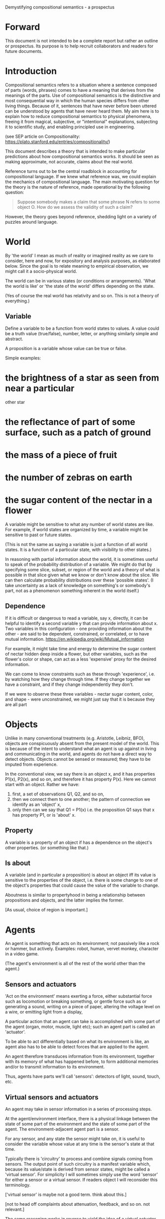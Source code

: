 Demystifying compositional semantics - a prospectus

* Forward

This document is not intended to be a complete report but rather an
outline or prospectus.  Its purpose is to help recruit collaborators
and readers for future documents.

* Introduction

Compositional semantics refers to a situation where a sentence composed 
of parts (words, phrases) comes to have a meaning that derives from
the meanings 
of the parts.  Use of compositional semantics is the distinctive and
most consequential way in which the human species differs from other
living things.  Because of it, sentences that have
never before been uttered can be understood by agents that have never
heard them. My aim here is to explain how to reduce compositional
semantics to physical phenomena, freeing it from
magical, subjective, or "intentional" explanations,
subjecting it to scientific study, and enabling principled use in
engineering.

(see SEP article on Compositionality: https://plato.stanford.edu/entries/compositionality/)

This document describes a theory that is intended to make particular
predictions about how compositional semantics works.  It should be seen as making
approximate, not accurate, claims about the real world.

Reference turns out to be the central roadblock in accounting for
compositional language.  If we knew what reference was, we could
explain the mechanics of compositional language.  The main motivating
question for the theory is the nature of reference, made operational
by the following question:

    #+BEGIN_QUOTE
    Suppose somebody makes a claim that some phrase N refers to some
    object O.  How do we assess the validity of such a claim?
    #+END_QUOTE

However, the theory goes beyond reference, shedding light on a variety
of puzzles around language.

* World

By 'the world' I mean as much of reality or imagined reality as we care to consider, here
and now, for expository and analysis purposes, as elaborated below.
Since the goal is to relate meaning to empirical observation, we might
call it a socio-physical world.

The world can be in various states (or conditions or arrangements).
'What the world is like' or 'the state of the world' differs
depending on the state.

(Yes of course the real world has relativity and so on.  This is not a
theory of everything.)

** Variable

Define a variable to be a function from world states to values.  A
value could be a truth value (true/false), number, letter, or anything
similarly simple and abstract.

A proposition is a variable whose value can be true or false.

Simple examples:
* the brightness of a star as seen from near a particular
  other star
* the reflectance of part of some surface, such as a patch of ground
* the mass of a piece of fruit
* the number of zebras on earth
* the sugar content of the nectar in a flower

A variable might be sensitive to what any number of world states
are like.  For example, if world states are organized by time, a
variable might be sensitive to past or future states.  

(This is not the same as saying a variable is just a function of all
world states.  It is a function of a particular state, with visibility
to other states.)

In reasoning with partial information about the world, it is sometimes
useful to speak of the probability distribution of a variable.  We
might do that by specifying some slice, subset, or region of the world
and a theory of what is possible in that slice given what we know or
don't know about the slice.  We can then calculate probability
distributions over these 'possible states'.  (I take uncertainty as a
lack of knowledge on something's or somebody's part, not as a
phenomenon something inherent in the world itself.)

** Dependence

If it is difficult or dangerous to read a variable, say x, directly,
it can be helpful to identify a second variable y that can provide information
about x.  Two variables in this configuration - one providing
information about the other - are said to be dependent, constrained, or correlated,
or to have mutual information.
https://en.wikipedia.org/wiki/Mutual_information

For example, it might take time and energy to determine the sugar
content of nectar hidden deep inside a flower, but other variables,
such as the flower's color or shape, can act as a less 'expensive'
proxy for the desired information.

We can come to know constraints such as these through 'experience',
i.e. by watching how they change through time.  If they change
together we have a constraint, and if they change independently they
don't.

If we were to observe these three variables - nectar sugar content,
color, and shape - were unconstrained, we might just say that it is because they are all part

* Objects

Unlike in many conventional treatments (e.g. Aristotle, Leibniz, BFO),
objects are conspicuously absent from the present model of the world.
This is because of the intent to understand what an agent is up
against in living and communicating in the world, and agents do not
have a direct way to detect objects.  Objects cannot be sensed or
measured; they have to be imputed from experience.

In the conventional view, we say there is an object x, and it has
properties P1(x), P2(x), and so on, and therefore it has property
P(x).  Here we cannot start with an object.  Rather we have:

  1. first, a set of observations Q1, Q2, and so on,
  2. then we connect them to one another; the pattern of connection we
     identify as an 'object' x,
  3. only then can we say that Q1 = P1(x) i.e. the proposition Q1 says
     that x has property P1, or is 'about' x.

** Property

A variable is a property of an object if has a dependence on the
object's other properties.  (or something like that.)

** Is about

A variable (and in particular a proposition) is about an object iff
its value is sensitive to the properties of the object, i.e. there is
some change to one of the object's properties that could
cause the value of the variable to change.

Aboutness is similar to propertyhood in being a relationship between
propositions and objects, and the latter implies the former.

[As usual, choice of region is important.]

* Agents

An agent is something that acts on its environment; not passively like a
rock or hammer, but actively.  Examples: robot, human, vervet monkey,
character in a video game.

(The agent's environment is all of the rest of the world other than
the agent.)

** Sensors and actuators

'Act on the environment' means exerting a force, either substantial force
such as locomotion or breaking something, or gentle force such as
or generating a sound,
writing on a piece of paper, 
altering the voltage level on a wire, 
or emitting light from a display,

A particular action that an agent can take is accomplished with some
part of the agent (organ, motor, muscle, light etc); such an agent
part is called an 'actuator'.

To be able to act differentially based on what its environment is
like, an agent also has to be able to detect forces that are applied
to the agent.  

An agent therefore transduces information from its environment,
together with its memory of what has happened before, to form
additional memories and/or to transmit information to its environment.

Thus, agents have parts we'll call 'sensors': detectors of light,
sound, touch, etc.

** Virtual sensors and actuators

An agent may take in sensor information in a series of processing steps.

At the agent/environment interface, there is a physical linkage
between the state of some part of the environment and the state of
some part of the agent.  The environment-adjacent agent part
is a sensor.

For any sensor, and any state the sensor might take on, it is useful
to consider the variable whose value at any time is the sensor's state
at that time.

Typically there is 'circuitry' to process and combine signals coming
from sensors.  The output point of such circuitry is a manifest
variable which, because its value/state is derived from sensor states,
might be called a 'virtual sensor'.  For simplicity I will sometimes
simply use the word 'sensor' for either a sensor or a virtual sensor.
If readers object I will reconsider this terminology.

['virtual sensor' is maybe not a good term.  think about this.]

[not to head off complaints about attenuation, feedback, and so on.
not relevant.]

The same reasoning works in reverse to yield the idea of a virtual
actuator, whose action devolves into the action of more actual
actuators.

An example of such circuitry is tracking.  As something in the
environment moves, or as the agent or one of its sensor-carrying parts
(e.g. eye or ear) moves, the agent may have virtual sensors whose
values correspond to the position or other properties of the moving
entity.  The virtual sensor is a complicated function of actual
sensors.

Some important kinds of sensation may be elicited by the agent
performing an 'experiment', meaning that an actuation/sensation
sequence results in a virtual sensor yielding information not
available in other ways.

** Payoff

Agents may derive benefit or harm from what happens to them, including
their own actions.  The benefit or harm is detected through their
senses, perhaps with some delay.  I think of the payoff as a numerical
quantity, intended to model fitness (in an evolved species), money (in
a commercial product), points (in a game), happiness, etc.  But I do
not care to develop this formally.

An agent will, other things being equal, tend to choose the highest
payoff (or expected payoff) action, if it has a choice.

** Cooperation

When two agents interact, the interaction is called cooperative if the
payoff to both agents is positive.  Otherwise, it is ... not.

When the payoff is positive for one but not the other, the
interaction is exploitative.  Such an interaction pattern can only be
maintained by restricting the "victim's" choices so that the desired
outcome has the highest payoff for them even though that payoff is
negative.

Voluntary non-cooperative interactions tend to be extinguished over
time, since the losing agent will tend to learn to stay out of them.

Ordinarily we would judge cooperation by intent; that is, an agent
might intend to produce positive payoffs, but might 'make a mistake'
or 'be the victim of bad information' or the interaction might not
turn out well due to 'bad luck'.  We might still call their behavior
cooperative.  If cooperation were the focus of this prospectus, it
would be important to distinguish factual payoff from expected payoff.

* Perception
** Object hypothesis

Common sense tells us that agents perceive objects, but this has to be
explained in terms of the apparatus built up so far (variables,
sensors, ...).

Sensors obtain information from the agent's environment by relaying
state across the agent/environment boundary.  The agent can detect
which variables (thus read) 'go with' which other ones (are predictive
of the others, similar to 'correlated'), and we can suppose that they
form 'object hypotheses' consisting of variables that they know about
that go together.  Object hypotheses help them make predictions, and
better predictions lead to higher payoffs.

If two agents are together in a region, they are 'likely' to form
similar object hypotheses when 'looking at' the same parts of the
region, even if they have different types of sensors.  This is because
forces arising from some single 'real' object (one that you and I
would recognize as such) lead to peripheral sensations for both
agents.  Manifest variables in an object hypothesis 'go with'
theoretical variables derived from an object's state.

However, agreement on object hypotheses is by no means guaranteed.
Agents are always dealing with incomplete information and can in good
faith reach different conclusions in the same situation.

* Communication
** Channel

A channel connects two agents A and B so that they can interact.  One
agent, the 'speaker' or 'sender' or 'writer', can change the state of
the channel, and the other, the 'listener' or 'receiver' or 'reader',
can sense the state.

B is thereby connected indirectly to A's actuators, and A is connected
indirectly to B's sensors.  The forces involved are typically gentle.
Communication does not result in any direct physical payoff or loss to
the participants [notwithstanding the 'handicap principle' and
expensive media; TBD].

** Sentence

The state of a channel is called a 'call' or a 'sentence' or a 'message'.

An 'atomic' sentence is one without independently meaningful parts
(e.g. the call of a vervet monkey, cry of a baby, or an emergency word
like "help!").  A 'compound' or 'composed' sentence is one with parts
(as in a multi-word sentence uttered by an adult human or robot).

** Sayability

Suppose A is communicating with B over a channel.
A sentence is sayable in a context if, when A says it, the
outcome is a cooperative (positive payoff) interaction between A and B.

A positive payoff to B can result if the sentence 'provides useful
information'.  A is acting, in effect, as an extension of B's sensors.
Such sentences are called declarative.  They have an expected positive
payoff to B.  A may receive an indirect positive payoff via
reciprocation, inclusive fitness, amortization, or in some other way.

A positive payoff to A can result from B doing something on A's
behalf.  B is acting, in effect, as a new actuator for A.  We
call these imperative sentences.  They have an expected positive
payoff to A, and an indirect payoff to B.

A question is an imperative sentence that requests information (an
answer).

Sayability is to be determined on amortized or average payoffs;
it is not meant to refer to an individual interaction.

Conventionally we would speak of a sentence being true, rather than
being sayable, but there is no effective way to assess truth other
than by looking at whether the sentence has a 'good' vs. 'bad'
payoffs.  Sayability is an idea that makes sense in terms of biology
and evolution; it does not require appeal to cognition or metaphysics.
This is not to say truth is meaningless or arbitrary; it is just not
helpful in this analysis to attribute it to the agents' communication.

In many situations it would be natural to use sayability as evidence
of truth, and non-sayability as evidence of falsity, so it is easy and
probably not too harmful to confuse sayability and truth.

Sayability may not be directly observable, but we can gather evidence
about it.
  1. If an agent says S, it is probably sayable (in that context).
  2. If an agent does not say S when otherwise it might, maybe it's
     not sayable.
  3. If we have a way to ask an agent whether it thinks it would be OK
     for it to say S (i.e. whether S is sayable), we might simply ask it.
  4. Of course, we can try to measure payoffs directly.

Whether sayability is a property of a sentence depends on whether the
region in question contains variation in the meaning of the sentence
(e.g. if there are multiple languages, or if meaning varies depending
on which speakers/listeners are involved).

** Sentence meaning

The meaning of a sentence is a proposition; specifically, a
proposition that is true if and only if the sentence is sayable.

Presumably the sentence is sayable (or not) _because_ the proposition
is true (false), but such causation would usually be complex.
Fortunately we don't need to understand what the causation is.

** Language

A language is a set of practices used by individual agents in
communicating with another agent.  From the perspective of this point
in the exposition, a language would be simply a correspondence between
a number of sentences and their meanings, but we would want to expand
this to other practices as we look further.

** Community

In principle, language could be negotiated independently between each
pair of communicators, but in practice the is little cost and enormous
benefit for an agent to be able to use the same language with multiple
speakers.  Doing so reduces learning time and the potential for
mistakes.  An agent can learn language from one source and then
practice it with another.  In a community of language users there may
be discrepancies to deal with between different communicator pairs,
but these can be treated either as inconsistencies to be 'corrected',
or as exceptions that just have to be remembered.

* Compositional communication
** Sentence parts

Sentences in natural language come in a variety of compositional
forms, but the canonical structure of a subject phrase composed with a
predicate phrase is at the core of language; everything else
(prepositional clauses, conjunctions, appositives, etc.) is an
elaboration.  I will stick to the canonical form because my aim is
only to explain reference, not all of language.

** Reference

We come to the motivating question now: Suppose somebody makes a claim
that some phrase N refers to some object O.  How do we assess the
validity of such a claim?

To drive home that this is a rigorous question free of metaphysics, we
can put it in software engineering terms: Suppose a piece of software
is said to use phrase N to refer to some object O.  How do we write a
unit test for that property?  Or, how would we detect a bug in the
program caused by an error in reference?

The theory leads to the following definition of reference:

    #+BEGIN_QUOTE
    A noun phrase N refers to object O iff for every sentence S having
    N as its subject phrase, S means a proposition that is about O.
    #+END_QUOTE

(See above for 'means', 'proposition', and 'about'.)

This would predict, for example, that in learning 'what N refers to', an
agent learns the sayability of a number of sentences S that lexically
include N, and interpolates an object hypothesis (the referent of N)
that goes with the propositions that are the meanings of the sentences
S.

Every part of the theory rests on a foundation of variables, sentences,
and sayability.  These are all external phenomena that can be observed
and measured.  There is no appeal to 'mental models' or 'concepts'.

We are led to this reduction because the theory provides no
other way to define reference.

How well this matches the way "reference" is used in ordinary language
remains to be seen.

** Predication

For compositionality, we need for both subjects and predicates to have
meaning that enables their use in new sentences.  Object hypotheses
liberate noun phrases from the sentences they inhabit and permit them
to join with new predicates, but we must also have some theory of the
independence of predicates.

I've been so busy with reference I haven't had time to nail this down.
But my feeling is that it will end up being much easier than
reference.  My working hypothesis is that a predicate is best modeled
as a 'procedure' that acts quasi-computationally on an object
hypothesis to yield a truth value.

(Actually an agent will have multiple 'competencies' around subjects
and predicates, not just for assessing truth/sayability but also for bringing it
about, as for the interpretation of imperatives.)

An important case to consider is requests to make things.  "Make me an
omelet" has a reference to an omelet that does not yet exist, but will
exist after the request is carried out.  Computationally, the
predicate "Make me ---" operates not on the omelet, but on the omelet
hypothesis.  The hypothesis in turn can be consulted to determine what
ingredients should be used, by asking it what one would observe should
the request be successfully carried out.

** Assessing meaning and reference

Assays of sentence meaning (sayability) cannot be exhaustive because
we would have to measure payoffs in all possible situations, while
controlling for agents' memories (experience).  This might be possible
in a laboratory setting, but is not practical in any realistic
setting.  We can, however, make pretty good hypotheses of meaning with
limited data, by reasoning about agents and environments (using our own knowledge of
them) and applying common sense assumptions to seek the best hypotheses
of meaning that fit available data.

Similarly, because there are so many predicate phrases that might
combine with a given noun phrase to form sentences, we cannot
enumerate and test them all, and we may have to use heuristics to
determine reference.

These definitions of meaning and reference may be exact, but in
practice, meaning and reference are unknowable.  This may feel
unsatisfactory, but remember that there is no definite knowledge in
science at all, only hypotheses that fit the available data better or
worse than one another.

** Unit tests

[Placeholder.  If I'm right then I've established that a computer
really is capable of genuine meaning and reference, not just "form
filling", but only under certain circumstances.  I should be able to
spell out the implications of the theory for 'knowledge
representation' and robot language.]

* Other topics TBD
** Prior work

Leibniz, Frege, Russell, Wittgenstein, Skinner, Quine, Millikan,
Horwich, Kripke, Gopnik, Harman, Yablo, many others.

Not totally happy with Chomsky.

** Politics

An interaction can 'go bad' in that agent A can say something,
expecting a positive payoff to both A and the listening agent B, but
one or the other payoff turns out to be zero or negative.  The 
payoffs depend on the behavior of both agents ('saying the right thing' and
'doing the right thing'), so it is possible that the payoffs can be positive if
either A or B changes its behavior.  There may be a choice to be made
between A changing or B changing, if either change will lead to
positive payoffs.  In this situation there can be a negotiation to
determine which one changes.

In some cases negotiation is impossible because feedback
is impossible or rejected, but suppose that it is possible.

Typically neither agent really wants to change.  The consequences of
the negotiation go beyond just this one interaction since the changing
agent will have to decide whether to apply its change to future
interactions with the other agent, and to its interactions with other
agents.

If the negotiation leads to A changing what it says, it might be
described in normative terms as "A said the wrong thing to B, it
should have said this other thing".  If it leads to B changing what it
does, it might be described as "B misunderstood what A said, it should
have understood it in this other way".

A power imbalance between A and B might determine the outcome of the
negotiation.  If A has more power than B, then it may feel it does not
need to change what it says, and will pressure B to "capitulate" by
changing its behavior.  If B has more power, it may feel it does not
need to change what it does, and it will pressure A to "capitulate" by
changing what it says.

** Cheating

Suppose A says something and B acts in response.  If A receives a
positive payoff but B receives a negative payoff (i.e. penalty), we
might say A 'lied' to B or A 'tricked' B or A said something that
wasn't 'true'.  (It's also possible that A made a mistake.)

If A receives a negative payoff and B a positive payoff, we could say
B 'betrayed' A by performing an action not favorable to A, when A
trusted B to perform the favorable action it expected.
(But it's also possible that B made a mistake).

** Objects change

In order to make use of an object hypothesis when appropriate an agent
must be able to discriminate situations where the hypothesis is likely
to work (the object is 'identified') and those where it is not (what
is seen is not 'identified' as the object).

The theory implies some position on the Ship of Theseus.  What is it?

** Mereology

An object, and a part of that object, require different object
hypotheses.  Explain.

** Species
** Parsing
** Child development

Infants learn meaning quickly and apparently with very little data.
Is what an infant does consistent with what I've outlined?

** What does this have to do with HTTPrange-14?

The infamous HTTPrange-14 question hinged on what a particular kind of
URL (or URI) refers to, and years of bickering by many very clever
people didn't lead to any progress on the question.

https://en.wikipedia.org/wiki/HTTPRange-14

Standards are most successful when they are accompanied by good unit
tests, so in order to steer the group away from metaphysics and
bullying, I asked the question, how would someone write a unit test to
detect variance against _any_ requirement having to do with reference?
There was no answer to this question.
* Acknowledgments

Much indebted to Brian Cantwell Smith, Henry S. Thompson, and Gerry Sussman.

Thanks to Christine Lemuel-Webber for comments.

